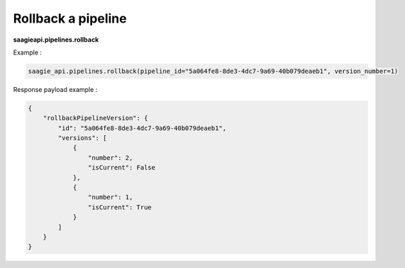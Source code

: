 Rollback a pipeline
--------------

**saagieapi.pipelines.rollback**

Example :

.. code:: python

    saagie_api.pipelines.rollback(pipeline_id="5a064fe8-8de3-4dc7-9a69-40b079deaeb1", version_number=1)

Response payload example :

.. code:: python

    {
        "rollbackPipelineVersion": {
            "id": "5a064fe8-8de3-4dc7-9a69-40b079deaeb1",
            "versions": [
                {
                    "number": 2, 
                    "isCurrent": False
                },
                {
                    "number": 1, 
                    "isCurrent": True
                }
            ]
        }
    }
